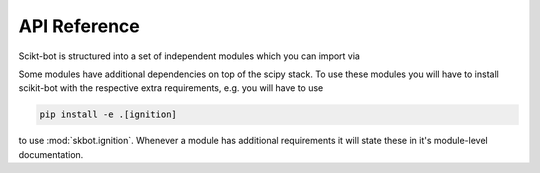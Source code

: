.. _api-reference:

API Reference
=============

Scikt-bot is structured into a set of independent modules which you can import via

.. autosummary::
    :toctree: _autosummary

    skbot.ignition
    skbot.inverse_kinematics
    skbot.ros
    skbot.trajectory
    skbot.transform

Some modules have additional dependencies on top of the scipy stack. To
use these modules you will have to install scikit-bot with the respective extra
requirements, e.g. you will have to use

.. code-block:: bash

    pip install -e .[ignition]

to use :mod:`skbot.ignition`. Whenever a module has additional requirements it will state
these in it's module-level documentation.

.. _Ignitionrobotics: https://ignitionrobotics.org/
